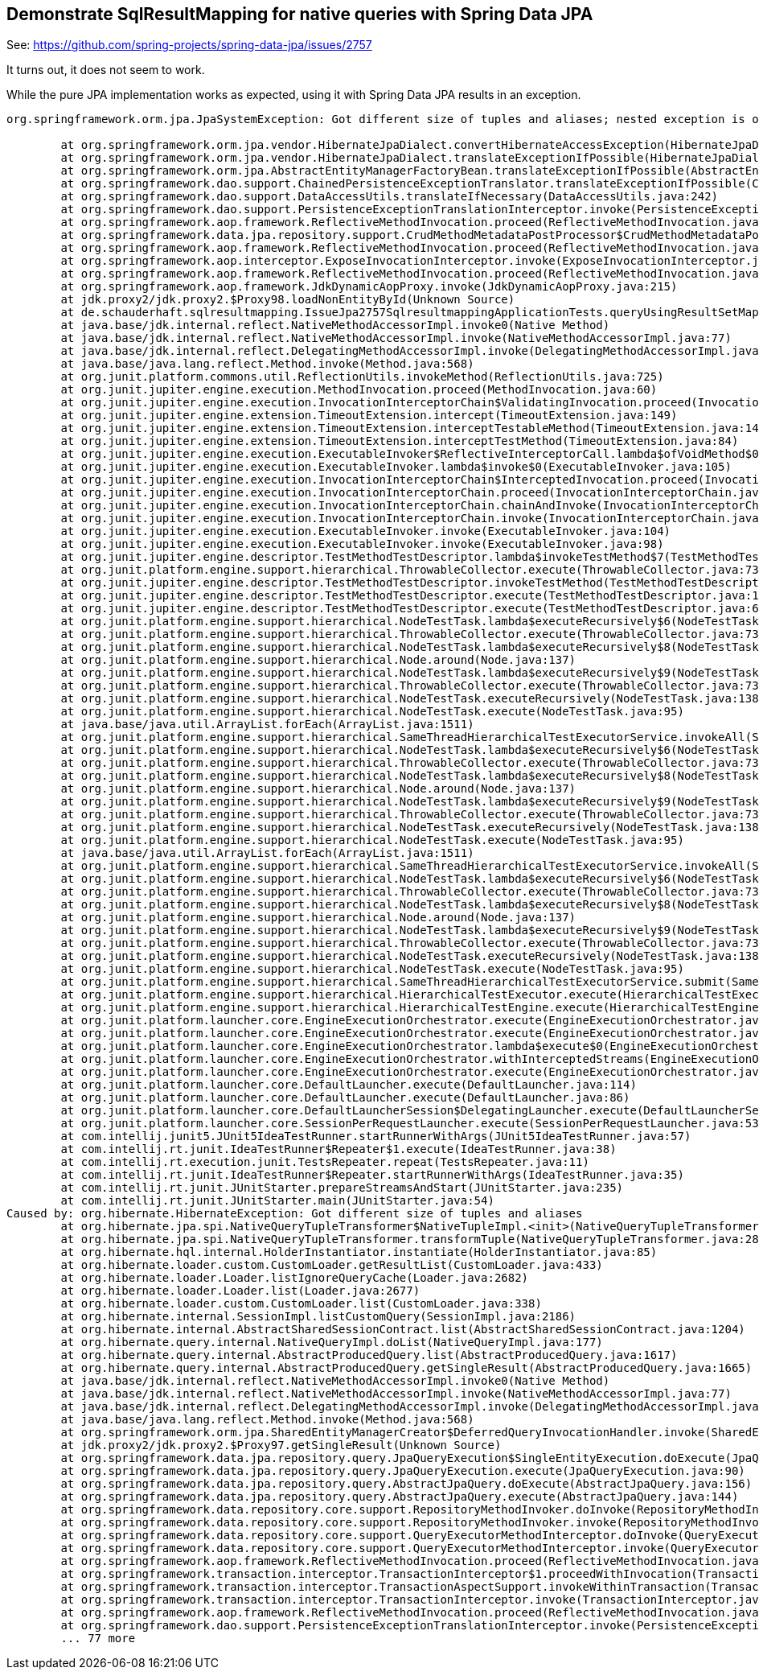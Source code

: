 == Demonstrate SqlResultMapping for native queries with Spring Data JPA

See: https://github.com/spring-projects/spring-data-jpa/issues/2757

It turns out, it does not seem to work.

While the pure JPA implementation works as expected, using it with Spring Data JPA results in an exception.

```
org.springframework.orm.jpa.JpaSystemException: Got different size of tuples and aliases; nested exception is org.hibernate.HibernateException: Got different size of tuples and aliases

	at org.springframework.orm.jpa.vendor.HibernateJpaDialect.convertHibernateAccessException(HibernateJpaDialect.java:331)
	at org.springframework.orm.jpa.vendor.HibernateJpaDialect.translateExceptionIfPossible(HibernateJpaDialect.java:233)
	at org.springframework.orm.jpa.AbstractEntityManagerFactoryBean.translateExceptionIfPossible(AbstractEntityManagerFactoryBean.java:551)
	at org.springframework.dao.support.ChainedPersistenceExceptionTranslator.translateExceptionIfPossible(ChainedPersistenceExceptionTranslator.java:61)
	at org.springframework.dao.support.DataAccessUtils.translateIfNecessary(DataAccessUtils.java:242)
	at org.springframework.dao.support.PersistenceExceptionTranslationInterceptor.invoke(PersistenceExceptionTranslationInterceptor.java:152)
	at org.springframework.aop.framework.ReflectiveMethodInvocation.proceed(ReflectiveMethodInvocation.java:186)
	at org.springframework.data.jpa.repository.support.CrudMethodMetadataPostProcessor$CrudMethodMetadataPopulatingMethodInterceptor.invoke(CrudMethodMetadataPostProcessor.java:145)
	at org.springframework.aop.framework.ReflectiveMethodInvocation.proceed(ReflectiveMethodInvocation.java:186)
	at org.springframework.aop.interceptor.ExposeInvocationInterceptor.invoke(ExposeInvocationInterceptor.java:97)
	at org.springframework.aop.framework.ReflectiveMethodInvocation.proceed(ReflectiveMethodInvocation.java:186)
	at org.springframework.aop.framework.JdkDynamicAopProxy.invoke(JdkDynamicAopProxy.java:215)
	at jdk.proxy2/jdk.proxy2.$Proxy98.loadNonEntityById(Unknown Source)
	at de.schauderhaft.sqlresultmapping.IssueJpa2757SqlresultmappingApplicationTests.queryUsingResultSetMappings(IssueJpa2757SqlresultmappingApplicationTests.java:23)
	at java.base/jdk.internal.reflect.NativeMethodAccessorImpl.invoke0(Native Method)
	at java.base/jdk.internal.reflect.NativeMethodAccessorImpl.invoke(NativeMethodAccessorImpl.java:77)
	at java.base/jdk.internal.reflect.DelegatingMethodAccessorImpl.invoke(DelegatingMethodAccessorImpl.java:43)
	at java.base/java.lang.reflect.Method.invoke(Method.java:568)
	at org.junit.platform.commons.util.ReflectionUtils.invokeMethod(ReflectionUtils.java:725)
	at org.junit.jupiter.engine.execution.MethodInvocation.proceed(MethodInvocation.java:60)
	at org.junit.jupiter.engine.execution.InvocationInterceptorChain$ValidatingInvocation.proceed(InvocationInterceptorChain.java:131)
	at org.junit.jupiter.engine.extension.TimeoutExtension.intercept(TimeoutExtension.java:149)
	at org.junit.jupiter.engine.extension.TimeoutExtension.interceptTestableMethod(TimeoutExtension.java:140)
	at org.junit.jupiter.engine.extension.TimeoutExtension.interceptTestMethod(TimeoutExtension.java:84)
	at org.junit.jupiter.engine.execution.ExecutableInvoker$ReflectiveInterceptorCall.lambda$ofVoidMethod$0(ExecutableInvoker.java:115)
	at org.junit.jupiter.engine.execution.ExecutableInvoker.lambda$invoke$0(ExecutableInvoker.java:105)
	at org.junit.jupiter.engine.execution.InvocationInterceptorChain$InterceptedInvocation.proceed(InvocationInterceptorChain.java:106)
	at org.junit.jupiter.engine.execution.InvocationInterceptorChain.proceed(InvocationInterceptorChain.java:64)
	at org.junit.jupiter.engine.execution.InvocationInterceptorChain.chainAndInvoke(InvocationInterceptorChain.java:45)
	at org.junit.jupiter.engine.execution.InvocationInterceptorChain.invoke(InvocationInterceptorChain.java:37)
	at org.junit.jupiter.engine.execution.ExecutableInvoker.invoke(ExecutableInvoker.java:104)
	at org.junit.jupiter.engine.execution.ExecutableInvoker.invoke(ExecutableInvoker.java:98)
	at org.junit.jupiter.engine.descriptor.TestMethodTestDescriptor.lambda$invokeTestMethod$7(TestMethodTestDescriptor.java:214)
	at org.junit.platform.engine.support.hierarchical.ThrowableCollector.execute(ThrowableCollector.java:73)
	at org.junit.jupiter.engine.descriptor.TestMethodTestDescriptor.invokeTestMethod(TestMethodTestDescriptor.java:210)
	at org.junit.jupiter.engine.descriptor.TestMethodTestDescriptor.execute(TestMethodTestDescriptor.java:135)
	at org.junit.jupiter.engine.descriptor.TestMethodTestDescriptor.execute(TestMethodTestDescriptor.java:66)
	at org.junit.platform.engine.support.hierarchical.NodeTestTask.lambda$executeRecursively$6(NodeTestTask.java:151)
	at org.junit.platform.engine.support.hierarchical.ThrowableCollector.execute(ThrowableCollector.java:73)
	at org.junit.platform.engine.support.hierarchical.NodeTestTask.lambda$executeRecursively$8(NodeTestTask.java:141)
	at org.junit.platform.engine.support.hierarchical.Node.around(Node.java:137)
	at org.junit.platform.engine.support.hierarchical.NodeTestTask.lambda$executeRecursively$9(NodeTestTask.java:139)
	at org.junit.platform.engine.support.hierarchical.ThrowableCollector.execute(ThrowableCollector.java:73)
	at org.junit.platform.engine.support.hierarchical.NodeTestTask.executeRecursively(NodeTestTask.java:138)
	at org.junit.platform.engine.support.hierarchical.NodeTestTask.execute(NodeTestTask.java:95)
	at java.base/java.util.ArrayList.forEach(ArrayList.java:1511)
	at org.junit.platform.engine.support.hierarchical.SameThreadHierarchicalTestExecutorService.invokeAll(SameThreadHierarchicalTestExecutorService.java:41)
	at org.junit.platform.engine.support.hierarchical.NodeTestTask.lambda$executeRecursively$6(NodeTestTask.java:155)
	at org.junit.platform.engine.support.hierarchical.ThrowableCollector.execute(ThrowableCollector.java:73)
	at org.junit.platform.engine.support.hierarchical.NodeTestTask.lambda$executeRecursively$8(NodeTestTask.java:141)
	at org.junit.platform.engine.support.hierarchical.Node.around(Node.java:137)
	at org.junit.platform.engine.support.hierarchical.NodeTestTask.lambda$executeRecursively$9(NodeTestTask.java:139)
	at org.junit.platform.engine.support.hierarchical.ThrowableCollector.execute(ThrowableCollector.java:73)
	at org.junit.platform.engine.support.hierarchical.NodeTestTask.executeRecursively(NodeTestTask.java:138)
	at org.junit.platform.engine.support.hierarchical.NodeTestTask.execute(NodeTestTask.java:95)
	at java.base/java.util.ArrayList.forEach(ArrayList.java:1511)
	at org.junit.platform.engine.support.hierarchical.SameThreadHierarchicalTestExecutorService.invokeAll(SameThreadHierarchicalTestExecutorService.java:41)
	at org.junit.platform.engine.support.hierarchical.NodeTestTask.lambda$executeRecursively$6(NodeTestTask.java:155)
	at org.junit.platform.engine.support.hierarchical.ThrowableCollector.execute(ThrowableCollector.java:73)
	at org.junit.platform.engine.support.hierarchical.NodeTestTask.lambda$executeRecursively$8(NodeTestTask.java:141)
	at org.junit.platform.engine.support.hierarchical.Node.around(Node.java:137)
	at org.junit.platform.engine.support.hierarchical.NodeTestTask.lambda$executeRecursively$9(NodeTestTask.java:139)
	at org.junit.platform.engine.support.hierarchical.ThrowableCollector.execute(ThrowableCollector.java:73)
	at org.junit.platform.engine.support.hierarchical.NodeTestTask.executeRecursively(NodeTestTask.java:138)
	at org.junit.platform.engine.support.hierarchical.NodeTestTask.execute(NodeTestTask.java:95)
	at org.junit.platform.engine.support.hierarchical.SameThreadHierarchicalTestExecutorService.submit(SameThreadHierarchicalTestExecutorService.java:35)
	at org.junit.platform.engine.support.hierarchical.HierarchicalTestExecutor.execute(HierarchicalTestExecutor.java:57)
	at org.junit.platform.engine.support.hierarchical.HierarchicalTestEngine.execute(HierarchicalTestEngine.java:54)
	at org.junit.platform.launcher.core.EngineExecutionOrchestrator.execute(EngineExecutionOrchestrator.java:107)
	at org.junit.platform.launcher.core.EngineExecutionOrchestrator.execute(EngineExecutionOrchestrator.java:88)
	at org.junit.platform.launcher.core.EngineExecutionOrchestrator.lambda$execute$0(EngineExecutionOrchestrator.java:54)
	at org.junit.platform.launcher.core.EngineExecutionOrchestrator.withInterceptedStreams(EngineExecutionOrchestrator.java:67)
	at org.junit.platform.launcher.core.EngineExecutionOrchestrator.execute(EngineExecutionOrchestrator.java:52)
	at org.junit.platform.launcher.core.DefaultLauncher.execute(DefaultLauncher.java:114)
	at org.junit.platform.launcher.core.DefaultLauncher.execute(DefaultLauncher.java:86)
	at org.junit.platform.launcher.core.DefaultLauncherSession$DelegatingLauncher.execute(DefaultLauncherSession.java:86)
	at org.junit.platform.launcher.core.SessionPerRequestLauncher.execute(SessionPerRequestLauncher.java:53)
	at com.intellij.junit5.JUnit5IdeaTestRunner.startRunnerWithArgs(JUnit5IdeaTestRunner.java:57)
	at com.intellij.rt.junit.IdeaTestRunner$Repeater$1.execute(IdeaTestRunner.java:38)
	at com.intellij.rt.execution.junit.TestsRepeater.repeat(TestsRepeater.java:11)
	at com.intellij.rt.junit.IdeaTestRunner$Repeater.startRunnerWithArgs(IdeaTestRunner.java:35)
	at com.intellij.rt.junit.JUnitStarter.prepareStreamsAndStart(JUnitStarter.java:235)
	at com.intellij.rt.junit.JUnitStarter.main(JUnitStarter.java:54)
Caused by: org.hibernate.HibernateException: Got different size of tuples and aliases
	at org.hibernate.jpa.spi.NativeQueryTupleTransformer$NativeTupleImpl.<init>(NativeQueryTupleTransformer.java:68)
	at org.hibernate.jpa.spi.NativeQueryTupleTransformer.transformTuple(NativeQueryTupleTransformer.java:28)
	at org.hibernate.hql.internal.HolderInstantiator.instantiate(HolderInstantiator.java:85)
	at org.hibernate.loader.custom.CustomLoader.getResultList(CustomLoader.java:433)
	at org.hibernate.loader.Loader.listIgnoreQueryCache(Loader.java:2682)
	at org.hibernate.loader.Loader.list(Loader.java:2677)
	at org.hibernate.loader.custom.CustomLoader.list(CustomLoader.java:338)
	at org.hibernate.internal.SessionImpl.listCustomQuery(SessionImpl.java:2186)
	at org.hibernate.internal.AbstractSharedSessionContract.list(AbstractSharedSessionContract.java:1204)
	at org.hibernate.query.internal.NativeQueryImpl.doList(NativeQueryImpl.java:177)
	at org.hibernate.query.internal.AbstractProducedQuery.list(AbstractProducedQuery.java:1617)
	at org.hibernate.query.internal.AbstractProducedQuery.getSingleResult(AbstractProducedQuery.java:1665)
	at java.base/jdk.internal.reflect.NativeMethodAccessorImpl.invoke0(Native Method)
	at java.base/jdk.internal.reflect.NativeMethodAccessorImpl.invoke(NativeMethodAccessorImpl.java:77)
	at java.base/jdk.internal.reflect.DelegatingMethodAccessorImpl.invoke(DelegatingMethodAccessorImpl.java:43)
	at java.base/java.lang.reflect.Method.invoke(Method.java:568)
	at org.springframework.orm.jpa.SharedEntityManagerCreator$DeferredQueryInvocationHandler.invoke(SharedEntityManagerCreator.java:406)
	at jdk.proxy2/jdk.proxy2.$Proxy97.getSingleResult(Unknown Source)
	at org.springframework.data.jpa.repository.query.JpaQueryExecution$SingleEntityExecution.doExecute(JpaQueryExecution.java:198)
	at org.springframework.data.jpa.repository.query.JpaQueryExecution.execute(JpaQueryExecution.java:90)
	at org.springframework.data.jpa.repository.query.AbstractJpaQuery.doExecute(AbstractJpaQuery.java:156)
	at org.springframework.data.jpa.repository.query.AbstractJpaQuery.execute(AbstractJpaQuery.java:144)
	at org.springframework.data.repository.core.support.RepositoryMethodInvoker.doInvoke(RepositoryMethodInvoker.java:137)
	at org.springframework.data.repository.core.support.RepositoryMethodInvoker.invoke(RepositoryMethodInvoker.java:121)
	at org.springframework.data.repository.core.support.QueryExecutorMethodInterceptor.doInvoke(QueryExecutorMethodInterceptor.java:160)
	at org.springframework.data.repository.core.support.QueryExecutorMethodInterceptor.invoke(QueryExecutorMethodInterceptor.java:139)
	at org.springframework.aop.framework.ReflectiveMethodInvocation.proceed(ReflectiveMethodInvocation.java:186)
	at org.springframework.transaction.interceptor.TransactionInterceptor$1.proceedWithInvocation(TransactionInterceptor.java:123)
	at org.springframework.transaction.interceptor.TransactionAspectSupport.invokeWithinTransaction(TransactionAspectSupport.java:388)
	at org.springframework.transaction.interceptor.TransactionInterceptor.invoke(TransactionInterceptor.java:119)
	at org.springframework.aop.framework.ReflectiveMethodInvocation.proceed(ReflectiveMethodInvocation.java:186)
	at org.springframework.dao.support.PersistenceExceptionTranslationInterceptor.invoke(PersistenceExceptionTranslationInterceptor.java:137)
	... 77 more
```